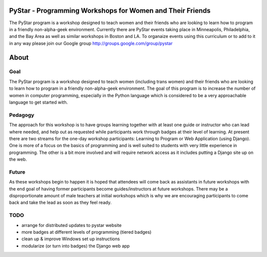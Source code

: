 .. PyStar Programming Curriculum documentation master file, created by
   sphinx-quickstart on Tue Mar 15 22:01:42 2011.
   You can adapt this file completely to your liking, but it should at least
   contain the root `toctree` directive.

PyStar - Programming Workshops for Women and Their Friends
==========================================================

The PyStar program is a workshop designed to teach women and their friends who are 
looking to learn how to program in a friendly non-alpha-geek environment. Currently there 
are PyStar events taking place in Minneapolis, Philadelphia, and the Bay Area as well as similar
workshops in Boston and LA.  To organaize events using this curriculum or to add to it in any way
please join our Google group http://groups.google.com/group/pystar

About
=====
   
Goal
----

The PyStar program is a workshop designed to teach 
women (including trans women) and their friends 
who are looking to learn how to program in a friendly non-alpha-geek
environment. The goal of this program is to increase the number
of women in computer programming, especially in the Python language which is
considered to be a very approachable language to get started with.

Pedagogy
--------

The approach for this workshop is to have groups learning together
with at least one guide or instructor who can lead where needed, 
and help out as requested while participants work through 
badges at their level of learning. At present there are two streams for the one-day workshop
participants: Learning to Program or Web Application (using Django).  One is more of a focus on the 
basics of programming and is well suited to students with
very little experience in programming.  The other is a bit more 
involved and will require network access as it includes putting a Django site
up on the web.

Future
---------

As these workshops begin to happen it is hoped that attendees will
come back as assistants in future workshops with the end goal
of having former participants become guides/instructors at 
future workshops.  There may be a disproportionate amount of
male teachers at initial workshops which is why we are encouraging participants
to come back and take the lead as soon as they feel ready.

TODO
----

- arrange for distributed updates to pystar website
- more badges at different levels of programming (tiered badges)
- clean up & improve Windows set up instructions
- modularize (or turn into badges) the Django web app
